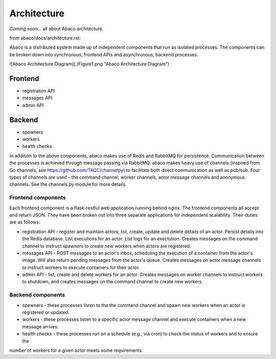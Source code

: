 .. _architecture:

============
Architecture
============

*Coming soon...* all about Abaco architecture.

from abaco/docs/architecture.rst:

Abaco is a distributed system made up of independent components that run as isolated processes. The components can
be broken down into synchronous, frontend APIs and asynchronous, backend processes. 

![Abaco Architecture Diagram](./Figure1.png "Abaco Architecture Diagram")

Frontend
--------
* registration API
* messages API
* admin API

Backend
-------
* spawners
* workers
* health checks

In addition to the above components, abaco makes use of Redis and RabbitMQ for persistence. Communication between the processes is achieved through message
passing via RabbitMQ. abaco makes heavy use of channels (inspired from Go channels, see https://github.com/TACC/channelpy) to facilitate both direct communication as well as pub/sub. Four types of channels are used - the command channel, worker channels, actor message channels and anonymous channels. See the channels.py module for more details.


Frontend components
===================

Each frontend component is a flask-restful web application running behind nginx. The frontend components all accept and return JSON. They have been broken out into three separate applications for independent scalability. Their duties are as follows:

* registration API - register and maintain actors; list, create, update and delete details of an actor. Persist details into the Redis database. List executions for an actor. List logs for an exectution. Creates messages on the command channel to instruct spawners to create new workers when actors are registered.
* messages API - POST messages to an actor's inbox, scheduling the execution of a container from the actor's image. Will also return pending messages from the actor's queue. Creates messages on actor message channels to instruct workers to execute containers for their actor.
* admin API - list, create and delete workers for an actor. Creates messages on worker channels to instruct workers to shutdown, and creates messages on the command channel to create new workers.

Backend components
==================

* spawners - these processes listen to the the command channel and spawn new workers when an actor is registered or updated.
* workers - these processes listen to a specific actor message channel and execute containers when a new message arrives.
* health checks - these processes run on a schedule (e.g., via cron) to check the status of workers and to ensure the
number of workers for a given actor meets some requirements. 